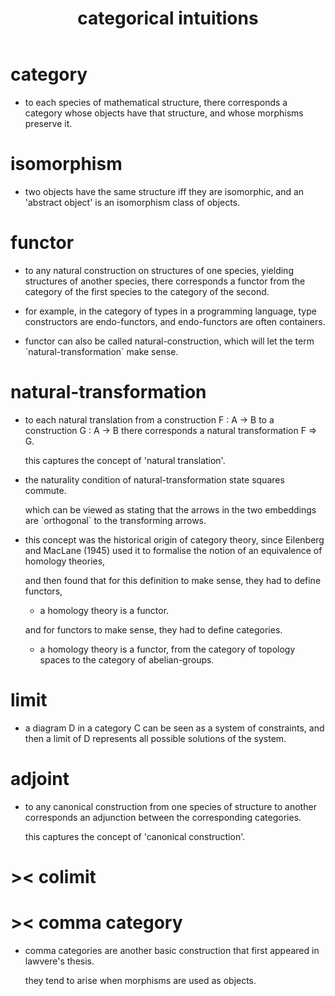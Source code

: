 #+title: categorical intuitions

* category

  - to each species of mathematical structure,
    there corresponds a category whose objects have that structure,
    and whose morphisms preserve it.

* isomorphism

  - two objects have the same structure iff they are isomorphic,
    and an 'abstract object' is an isomorphism class of objects.

* functor

  - to any natural construction on structures of one species,
    yielding structures of another species,
    there corresponds a functor
    from the category of the first species
    to the category of the second.

  - for example, in the category of types in a programming language,
    type constructors are endo-functors,
    and endo-functors are often containers.

  - functor can also be called natural-construction,
    which will let the term `natural-transformation` make sense.

* natural-transformation

  - to each natural translation
    from a construction F : A -> B
    to a construction G : A -> B
    there corresponds a natural transformation F => G.

    this captures the concept of 'natural translation'.

  - the naturality condition of natural-transformation
    state squares commute.

    which can be viewed as stating that
    the arrows in the two embeddings
    are `orthogonal` to the transforming arrows.

  - this concept was the historical origin of category theory,
    since Eilenberg and MacLane (1945) used it to formalise
    the notion of an equivalence of homology theories,

    and then found that for this definition to make sense,
    they had to define functors,

    - a homology theory is a functor.

    and for functors to make sense,
    they had to define categories.

    - a homology theory is a functor,
      from the category of topology spaces
      to the category of abelian-groups.

* limit

  - a diagram D in a category C can be seen as a system of constraints,
    and then a limit of D represents all possible solutions of the system.

* adjoint

  - to any canonical construction from one species of structure to another
    corresponds an adjunction between the corresponding categories.

    this captures the concept of 'canonical construction'.

* >< colimit

* >< comma category

  - comma categories are another basic construction that
    first appeared in lawvere's thesis.

    they tend to arise when morphisms are used as objects.
